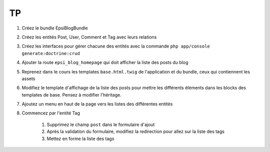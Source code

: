 ##
TP
##

#. Créez le bundle EpsiBlogBundle
#. Créez les entités Post, User, Comment et Tag avec leurs relations
#. Créez les interfaces pour gérer chacune des entités avec la commande ``php app/console generate:doctrine:crud``
#. Ajouter la route ``epsi_blog_homepage`` qui doit afficher la liste des posts du blog
#. Reprenez dans le cours les templates ``base.html.twig`` de l'application et du bundle, ceux qui contiennent les assets
#. Modifiez le template d'affichage de la liste des posts pour mettre les différents éléments dans les blocks des templates de base. Pensez à modifier l'héritage.
#. Ajoutez un menu en haut de la page vers les listes des différentes entités
#. Commencez par l'entité Tag

    #. Supprimez le champ ``post`` dans le formulaire d'ajout
    #. Après la validation du formulaire, modifiez la redirection pour allez sur la liste des tags
    #. Mettez en forme la liste des tags 